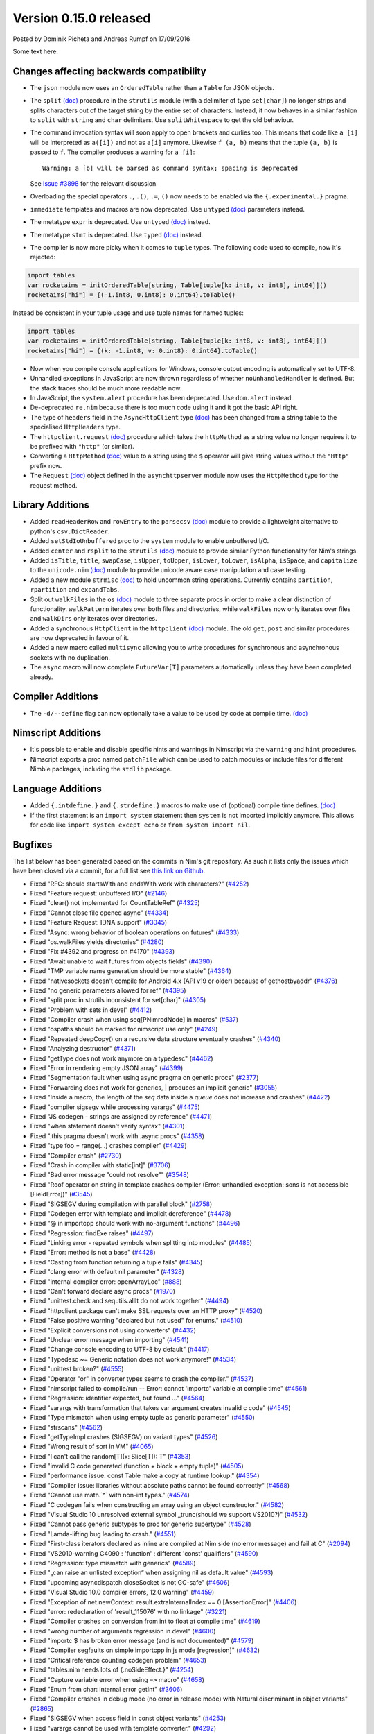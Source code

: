 Version 0.15.0 released
=======================

.. container:: metadata

  Posted by Dominik Picheta and Andreas Rumpf on 17/09/2016

Some text here.

Changes affecting backwards compatibility
-----------------------------------------

- The ``json`` module now uses an ``OrderedTable`` rather than a ``Table``
  for JSON objects.

- The ``split`` `(doc) <http://nim-lang.org/docs/strutils.html#split,string,set[char],int>`_
  procedure in the ``strutils`` module (with a delimiter of type
  ``set[char]``) no longer strips and splits characters out of the target string
  by the entire set of characters. Instead, it now behaves in a
  similar fashion to ``split`` with ``string`` and ``char``
  delimiters. Use ``splitWhitespace`` to get the old behaviour.

- The command invocation syntax will soon apply to open brackets
  and curlies too. This means that code like ``a [i]`` will be
  interpreted as ``a([i])`` and not as ``a[i]`` anymore. Likewise
  ``f (a, b)`` means that the tuple ``(a, b)`` is passed to ``f``.
  The compiler produces a warning for ``a [i]``::

    Warning: a [b] will be parsed as command syntax; spacing is deprecated

  See `Issue #3898 <https://github.com/nim-lang/Nim/issues/3898>`_ for the
  relevant discussion.

- Overloading the special operators ``.``, ``.()``, ``.=``, ``()`` now
  needs to be enabled via the ``{.experimental.}`` pragma.

- ``immediate`` templates and macros are now deprecated.
  Use ``untyped`` `(doc) <http://nim-lang.org/docs/manual.html#templates-typed-vs-untyped-parameters>`_
  parameters instead.

- The metatype ``expr`` is deprecated. Use ``untyped``
  `(doc) <http://nim-lang.org/docs/manual.html#templates-typed-vs-untyped-parameters>`_ instead.

- The metatype ``stmt`` is deprecated. Use ``typed``
  `(doc) <http://nim-lang.org/docs/manual.html#templates-typed-vs-untyped-parameters>`_ instead.

- The compiler is now more picky when it comes to ``tuple`` types. The
  following code used to compile, now it's rejected:

.. code-block:: nim

  import tables
  var rocketaims = initOrderedTable[string, Table[tuple[k: int8, v: int8], int64]]()
  rocketaims["hi"] = {(-1.int8, 0.int8): 0.int64}.toTable()

Instead be consistent in your tuple usage and use tuple names for named tuples:

.. code-block:: nim

  import tables
  var rocketaims = initOrderedTable[string, Table[tuple[k: int8, v: int8], int64]]()
  rocketaims["hi"] = {(k: -1.int8, v: 0.int8): 0.int64}.toTable()

- Now when you compile console applications for Windows, console output
  encoding is automatically set to UTF-8.

- Unhandled exceptions in JavaScript are now thrown regardless of whether
  ``noUnhandledHandler`` is defined. But the stack traces should be much more
  readable now.

- In JavaScript, the ``system.alert`` procedure has been deprecated.
  Use ``dom.alert`` instead.

- De-deprecated ``re.nim`` because there is too much code using it
  and it got the basic API right.

- The type of ``headers`` field in the ``AsyncHttpClient`` type
  `(doc) <http://nim-lang.org/docs/httpclient.html#AsyncHttpClient>`_
  has been changed
  from a string table to the specialised ``HttpHeaders`` type.

- The ``httpclient.request``
  `(doc) <http://nim-lang.org/docs/httpclient.html#request,AsyncHttpClient,string,string,string>`_
  procedure which takes the ``httpMethod`` as a string
  value no longer requires it to be prefixed with ``"http"``
  (or similar).

- Converting a ``HttpMethod``
  `(doc) <nim-lang.org/docs/httpcore.html#HttpMethod>`_
  value to a string using the ``$`` operator will
  give string values without the ``"Http"`` prefix now.

- The ``Request``
  `(doc) <http://nim-lang.org/docs/asynchttpserver.html#Request>`_
  object defined in the ``asynchttpserver`` module now uses
  the ``HttpMethod`` type for the request method.

Library Additions
-----------------

- Added ``readHeaderRow`` and ``rowEntry`` to the ``parsecsv``
  `(doc) <http://nim-lang.org/docs/parsecsv.html>`_ module
  to provide
  a lightweight alternative to python's ``csv.DictReader``.

- Added ``setStdIoUnbuffered`` proc to the ``system`` module to enable
  unbuffered I/O.

- Added ``center`` and ``rsplit`` to the ``strutils``
  `(doc) <http://nim-lang.org/docs/strutils.html>`_ module
  to provide similar Python functionality for Nim's strings.

- Added ``isTitle``, ``title``, ``swapCase``, ``isUpper``, ``toUpper``,
  ``isLower``, ``toLower``, ``isAlpha``, ``isSpace``, and ``capitalize``
  to the ``unicode.nim``
  `(doc) <http://nim-lang.org/docs/unicode.html>`_ module
  to provide unicode aware case manipulation and case
  testing.

- Added a new module ``strmisc``
  `(doc) <http://nim-lang.org/docs/strmisc.html>`_
  to hold uncommon string
  operations. Currently contains ``partition``, ``rpartition``
  and ``expandTabs``.

- Split out ``walkFiles`` in the ``os``
  `(doc) <http://nim-lang.org/docs/os.html>`_ module to three separate procs
  in order to make a clear distinction of functionality. ``walkPattern`` iterates
  over both files and directories, while ``walkFiles`` now only iterates
  over files and ``walkDirs`` only iterates over directories.

- Added a synchronous ``HttpClient`` in the ``httpclient``
  `(doc) <http://nim-lang.org/docs/httpclient.html>`_
  module. The old
  ``get``, ``post`` and similar procedures are now deprecated in favour of it.

- Added a new macro called ``multisync`` allowing you to write procedures for
  synchronous and asynchronous sockets with no duplication.

- The ``async`` macro will now complete ``FutureVar[T]`` parameters
  automatically unless they have been completed already.

Compiler Additions
------------------

- The ``-d/--define`` flag can now optionally take a value to be used
  by code at compile time.
  `(doc) <http://nim-lang.org/docs/manual.html#implementation-specific-pragmas-compile-time-define-pragmas>`_

Nimscript Additions
-------------------

- It's possible to enable and disable specific hints and warnings in
  Nimscript via the ``warning`` and ``hint`` procedures.

- Nimscript exports  a proc named ``patchFile`` which can be used to
  patch modules or include files for different Nimble packages, including
  the ``stdlib`` package.

Language Additions
------------------

- Added ``{.intdefine.}`` and ``{.strdefine.}`` macros to make use of
  (optional) compile time defines.
  `(doc) <http://nim-lang.org/docs/manual.html#implementation-specific-pragmas-compile-time-define-pragmas>`_

- If the first statement is an ``import system`` statement then ``system``
  is not imported implicitly anymore. This allows for code like
  ``import system except echo`` or ``from system import nil``.

Bugfixes
--------

The list below has been generated based on the commits in Nim's git
repository. As such it lists only the issues which have been closed
via a commit, for a full list see
`this link on Github <https://github.com/nim-lang/Nim/issues?utf8=%E2%9C%93&q=is%3Aissue+closed%3A%222016-06-22+..+2016-09-28%22+>`_.

- Fixed "RFC: should startsWith and endsWith work with characters?"
  (`#4252 <https://github.com/nim-lang/Nim/issues/4252>`_)

- Fixed "Feature request: unbuffered I/O"
  (`#2146 <https://github.com/nim-lang/Nim/issues/2146>`_)
- Fixed "clear() not implemented for CountTableRef"
  (`#4325 <https://github.com/nim-lang/Nim/issues/4325>`_)
- Fixed "Cannot close file opened async"
  (`#4334 <https://github.com/nim-lang/Nim/issues/4334>`_)
- Fixed "Feature Request: IDNA support"
  (`#3045 <https://github.com/nim-lang/Nim/issues/3045>`_)
- Fixed "Async: wrong behavior of boolean operations on futures"
  (`#4333 <https://github.com/nim-lang/Nim/issues/4333>`_)
- Fixed "os.walkFiles yields directories"
  (`#4280 <https://github.com/nim-lang/Nim/issues/4280>`_)
- Fixed "Fix #4392 and progress on #4170"
  (`#4393 <https://github.com/nim-lang/Nim/issues/4393>`_)
- Fixed "Await unable to wait futures from objects fields"
  (`#4390 <https://github.com/nim-lang/Nim/issues/4390>`_)
- Fixed "TMP variable name generation should be more stable"
  (`#4364 <https://github.com/nim-lang/Nim/issues/4364>`_)
- Fixed "nativesockets doesn't compile for Android 4.x (API v19 or older) because of gethostbyaddr"
  (`#4376 <https://github.com/nim-lang/Nim/issues/4376>`_)
- Fixed "no generic parameters allowed for ref"
  (`#4395 <https://github.com/nim-lang/Nim/issues/4395>`_)
- Fixed "split proc in strutils inconsistent for set[char]"
  (`#4305 <https://github.com/nim-lang/Nim/issues/4305>`_)
- Fixed "Problem with sets in devel"
  (`#4412 <https://github.com/nim-lang/Nim/issues/4412>`_)
- Fixed "Compiler crash when using seq[PNimrodNode] in macros"
  (`#537 <https://github.com/nim-lang/Nim/issues/537>`_)
- Fixed "ospaths should be marked for nimscript use only"
  (`#4249 <https://github.com/nim-lang/Nim/issues/4249>`_)
- Fixed "Repeated deepCopy() on a recursive data structure eventually crashes"
  (`#4340 <https://github.com/nim-lang/Nim/issues/4340>`_)
- Fixed "Analyzing destructor"
  (`#4371 <https://github.com/nim-lang/Nim/issues/4371>`_)
- Fixed "getType does not work anymore on a typedesc"
  (`#4462 <https://github.com/nim-lang/Nim/issues/4462>`_)
- Fixed "Error in rendering empty JSON array"
  (`#4399 <https://github.com/nim-lang/Nim/issues/4399>`_)
- Fixed "Segmentation fault when using async pragma on generic procs"
  (`#2377 <https://github.com/nim-lang/Nim/issues/2377>`_)
- Fixed "Forwarding does not work for generics,  | produces an implicit generic"
  (`#3055 <https://github.com/nim-lang/Nim/issues/3055>`_)
- Fixed "Inside a macro, the length of the `seq` data inside a `queue` does not increase and crashes"
  (`#4422 <https://github.com/nim-lang/Nim/issues/4422>`_)
- Fixed "compiler sigsegv while processing varargs"
  (`#4475 <https://github.com/nim-lang/Nim/issues/4475>`_)
- Fixed "JS codegen - strings are assigned by reference"
  (`#4471 <https://github.com/nim-lang/Nim/issues/4471>`_)
- Fixed "when statement doesn't verify syntax"
  (`#4301 <https://github.com/nim-lang/Nim/issues/4301>`_)
- Fixed ".this pragma doesn't work with .async procs"
  (`#4358 <https://github.com/nim-lang/Nim/issues/4358>`_)
- Fixed "type foo = range(...) crashes compiler"
  (`#4429 <https://github.com/nim-lang/Nim/issues/4429>`_)
- Fixed "Compiler crash"
  (`#2730 <https://github.com/nim-lang/Nim/issues/2730>`_)
- Fixed "Crash in compiler with static[int]"
  (`#3706 <https://github.com/nim-lang/Nim/issues/3706>`_)
- Fixed "Bad error message "could not resolve""
  (`#3548 <https://github.com/nim-lang/Nim/issues/3548>`_)
- Fixed "Roof operator on string in template crashes compiler  (Error: unhandled exception: sons is not accessible [FieldError])"
  (`#3545 <https://github.com/nim-lang/Nim/issues/3545>`_)
- Fixed "SIGSEGV during compilation with parallel block"
  (`#2758 <https://github.com/nim-lang/Nim/issues/2758>`_)
- Fixed "Codegen error with template and implicit dereference"
  (`#4478 <https://github.com/nim-lang/Nim/issues/4478>`_)
- Fixed "@ in importcpp should work with no-argument functions"
  (`#4496 <https://github.com/nim-lang/Nim/issues/4496>`_)
- Fixed "Regression: findExe raises"
  (`#4497 <https://github.com/nim-lang/Nim/issues/4497>`_)
- Fixed "Linking error - repeated symbols when splitting into modules"
  (`#4485 <https://github.com/nim-lang/Nim/issues/4485>`_)
- Fixed "Error: method is not a base"
  (`#4428 <https://github.com/nim-lang/Nim/issues/4428>`_)
- Fixed "Casting from function returning a tuple fails"
  (`#4345 <https://github.com/nim-lang/Nim/issues/4345>`_)
- Fixed "clang error with default nil parameter"
  (`#4328 <https://github.com/nim-lang/Nim/issues/4328>`_)
- Fixed "internal compiler error: openArrayLoc"
  (`#888 <https://github.com/nim-lang/Nim/issues/888>`_)
- Fixed "Can't forward declare async procs"
  (`#1970 <https://github.com/nim-lang/Nim/issues/1970>`_)
- Fixed "unittest.check and sequtils.allIt do not work together"
  (`#4494 <https://github.com/nim-lang/Nim/issues/4494>`_)
- Fixed "httpclient package can't make SSL requests over an HTTP proxy"
  (`#4520 <https://github.com/nim-lang/Nim/issues/4520>`_)
- Fixed "False positive warning "declared but not used" for enums."
  (`#4510 <https://github.com/nim-lang/Nim/issues/4510>`_)
- Fixed "Explicit conversions not using converters"
  (`#4432 <https://github.com/nim-lang/Nim/issues/4432>`_)

- Fixed "Unclear error message when importing"
  (`#4541 <https://github.com/nim-lang/Nim/issues/4541>`_)
- Fixed "Change console encoding to UTF-8 by default"
  (`#4417 <https://github.com/nim-lang/Nim/issues/4417>`_)

- Fixed "Typedesc ~= Generic notation does not work anymore!"
  (`#4534 <https://github.com/nim-lang/Nim/issues/4534>`_)
- Fixed "unittest broken?"
  (`#4555 <https://github.com/nim-lang/Nim/issues/4555>`_)
- Fixed "Operator "or" in converter types seems to crash the compiler."
  (`#4537 <https://github.com/nim-lang/Nim/issues/4537>`_)
- Fixed "nimscript failed to compile/run -- Error: cannot 'importc' variable at compile time"
  (`#4561 <https://github.com/nim-lang/Nim/issues/4561>`_)
- Fixed "Regression: identifier expected, but found ..."
  (`#4564 <https://github.com/nim-lang/Nim/issues/4564>`_)
- Fixed "varargs with transformation that takes var argument creates invalid c code"
  (`#4545 <https://github.com/nim-lang/Nim/issues/4545>`_)
- Fixed "Type mismatch when using empty tuple as generic parameter"
  (`#4550 <https://github.com/nim-lang/Nim/issues/4550>`_)
- Fixed "strscans"
  (`#4562 <https://github.com/nim-lang/Nim/issues/4562>`_)
- Fixed "getTypeImpl crashes (SIGSEGV) on variant types"
  (`#4526 <https://github.com/nim-lang/Nim/issues/4526>`_)
- Fixed "Wrong result of sort in VM"
  (`#4065 <https://github.com/nim-lang/Nim/issues/4065>`_)
- Fixed "I can't call the random[T](x: Slice[T]): T"
  (`#4353 <https://github.com/nim-lang/Nim/issues/4353>`_)
- Fixed "invalid C code generated (function + block + empty tuple)"
  (`#4505 <https://github.com/nim-lang/Nim/issues/4505>`_)

- Fixed "performance issue: const Table make a copy at runtime lookup."
  (`#4354 <https://github.com/nim-lang/Nim/issues/4354>`_)
- Fixed "Compiler issue: libraries without absolute paths cannot be found correctly"
  (`#4568 <https://github.com/nim-lang/Nim/issues/4568>`_)
- Fixed "Cannot use math.`^` with non-int types."
  (`#4574 <https://github.com/nim-lang/Nim/issues/4574>`_)
- Fixed "C codegen fails when constructing an array using an object constructor."
  (`#4582 <https://github.com/nim-lang/Nim/issues/4582>`_)
- Fixed "Visual Studio 10 unresolved external symbol _trunc(should we support VS2010?)"
  (`#4532 <https://github.com/nim-lang/Nim/issues/4532>`_)
- Fixed "Cannot pass generic subtypes to proc for generic supertype"
  (`#4528 <https://github.com/nim-lang/Nim/issues/4528>`_)
- Fixed "Lamda-lifting bug leading to crash."
  (`#4551 <https://github.com/nim-lang/Nim/issues/4551>`_)
- Fixed "First-class iterators declared as inline are compiled at Nim side (no error message) and fail at C"
  (`#2094 <https://github.com/nim-lang/Nim/issues/2094>`_)
- Fixed "VS2010-warning C4090 : 'function' : different 'const' qualifiers"
  (`#4590 <https://github.com/nim-lang/Nim/issues/4590>`_)
- Fixed "Regression: type mismatch with generics"
  (`#4589 <https://github.com/nim-lang/Nim/issues/4589>`_)
- Fixed "„can raise an unlisted exception“ when assigning nil as default value"
  (`#4593 <https://github.com/nim-lang/Nim/issues/4593>`_)
- Fixed "upcoming asyncdispatch.closeSocket is not GC-safe"
  (`#4606 <https://github.com/nim-lang/Nim/issues/4606>`_)
- Fixed "Visual Studio 10.0 compiler errors, 12.0 warning"
  (`#4459 <https://github.com/nim-lang/Nim/issues/4459>`_)
- Fixed "Exception of net.newContext: result.extraInternalIndex == 0  [AssertionError]"
  (`#4406 <https://github.com/nim-lang/Nim/issues/4406>`_)
- Fixed "error: redeclaration of 'result_115076' with no linkage"
  (`#3221 <https://github.com/nim-lang/Nim/issues/3221>`_)
- Fixed "Compiler crashes on conversion from int to float at compile time"
  (`#4619 <https://github.com/nim-lang/Nim/issues/4619>`_)
- Fixed "wrong number of arguments regression in devel"
  (`#4600 <https://github.com/nim-lang/Nim/issues/4600>`_)
- Fixed "importc $ has broken error message (and is not documented)"
  (`#4579 <https://github.com/nim-lang/Nim/issues/4579>`_)
- Fixed "Compiler segfaults on simple importcpp in js mode [regression]"
  (`#4632 <https://github.com/nim-lang/Nim/issues/4632>`_)
- Fixed "Critical reference counting codegen problem"
  (`#4653 <https://github.com/nim-lang/Nim/issues/4653>`_)
- Fixed "tables.nim needs lots of {.noSideEffect.}"
  (`#4254 <https://github.com/nim-lang/Nim/issues/4254>`_)
- Fixed "Capture variable error when using ``=>`` macro"
  (`#4658 <https://github.com/nim-lang/Nim/issues/4658>`_)
- Fixed "Enum from char: internal error getInt"
  (`#3606 <https://github.com/nim-lang/Nim/issues/3606>`_)
- Fixed "Compiler crashes in debug mode (no error in release mode) with Natural discriminant in object variants"
  (`#2865 <https://github.com/nim-lang/Nim/issues/2865>`_)
- Fixed "SIGSEGV when access field in const object variants"
  (`#4253 <https://github.com/nim-lang/Nim/issues/4253>`_)
- Fixed "varargs cannot be used with template converter."
  (`#4292 <https://github.com/nim-lang/Nim/issues/4292>`_)
- Fixed "Compiler crashes when borrowing $"
  (`#3928 <https://github.com/nim-lang/Nim/issues/3928>`_)
- Fixed "internal error: genMagicExpr: mArrPut"
  (`#4491 <https://github.com/nim-lang/Nim/issues/4491>`_)
- Fixed "Unhelpful error message on importc namespace collision"
  (`#4580 <https://github.com/nim-lang/Nim/issues/4580>`_)
- Fixed "Problem with openarrays and slices"
  (`#4179 <https://github.com/nim-lang/Nim/issues/4179>`_)
- Fixed "Removing lines from end of file then rebuilding does not rebuild [js only?]"
  (`#4656 <https://github.com/nim-lang/Nim/issues/4656>`_)
- Fixed "getCurrentException and getCurrentExceptionMsg do not work with JS"
  (`#4635 <https://github.com/nim-lang/Nim/issues/4635>`_)
- Fixed "generic proc parameter is not inferred if type parameter has specifier"
  (`#4672 <https://github.com/nim-lang/Nim/issues/4672>`_)
- Fixed "Cannot instantiate generic parameter when it is parent type parameter"
  (`#4673 <https://github.com/nim-lang/Nim/issues/4673>`_)
- Fixed "deepCopy doesn't work with inheritance after last commit"
  (`#4693 <https://github.com/nim-lang/Nim/issues/4693>`_)
- Fixed "Multi-methods don't work when passing ref to a different thread"
  (`#4689 <https://github.com/nim-lang/Nim/issues/4689>`_)
- Fixed "Infinite loop in effect analysis on generics"
  (`#4677 <https://github.com/nim-lang/Nim/issues/4677>`_)
- Fixed "SIGSEGV when compiling NimYAML tests"
  (`#4699 <https://github.com/nim-lang/Nim/issues/4699>`_)

- Fixed "Closing AsyncEvent now also unregisters it on non-Windows platforms"
    (`#4694 <https://github.com/nim-lang/Nim/issues/4694>`_)
- Fixed "Don't update handle in upcoming/asyncdispatch poll() if it was closed"
  (`#4697 <https://github.com/nim-lang/Nim/issues/4697>`_)
- Fixed "generated local variables declared outside block"
  (`#4721 <https://github.com/nim-lang/Nim/issues/4721>`_)
- Fixed "Footer Documentation links, & Community link point to the wrong place under news entries"
  (`#4529 <https://github.com/nim-lang/Nim/issues/4529>`_)
- Fixed "Jester's macro magic leads to incorrect C generation"
  (`#4088 <https://github.com/nim-lang/Nim/issues/4088>`_)
- Fixed "cas bug in atomics.nim"
  (`#3279 <https://github.com/nim-lang/Nim/issues/3279>`_)
- Fixed "nimgrep PEG not capturing the pattern 'A'"
  (`#4751 <https://github.com/nim-lang/Nim/issues/4751>`_)
- Fixed "GC assert triggers when assigning TableRef threadvar"
  (`#4640 <https://github.com/nim-lang/Nim/issues/4640>`_)
- Fixed ".this pragma conflicts with experimental ptr dereferencing when names conflict"
  (`#4671 <https://github.com/nim-lang/Nim/issues/4671>`_)
- Fixed "Generic procs accepting var .importcpp type do not work [regression]"
  (`#4625 <https://github.com/nim-lang/Nim/issues/4625>`_)
- Fixed "C Error on tuple assignment with array"
  (`#4626 <https://github.com/nim-lang/Nim/issues/4626>`_)
- Fixed "module securehash not gcsafe"
  (`#4760 <https://github.com/nim-lang/Nim/issues/4760>`_)

- Fixed "Nimble installation failed on Windows x86."
  (`#4764 <https://github.com/nim-lang/Nim/issues/4764>`_)
- Fixed "Recent changes to marshal module break old marshalled data"
  (`#4779 <https://github.com/nim-lang/Nim/issues/4779>`_)
- Fixed "tnewasyncudp.nim test loops forever"
  (`#4777 <https://github.com/nim-lang/Nim/issues/4777>`_)
- Fixed "Wrong poll timeout behavior in asyncdispatch"
  (`#4262 <https://github.com/nim-lang/Nim/issues/4262>`_)
- Fixed "Standalone await shouldn't read future"
  (`#4170 <https://github.com/nim-lang/Nim/issues/4170>`_)
- Fixed "Regression: httpclient fails to compile without -d:ssl"
  (`#4797 <https://github.com/nim-lang/Nim/issues/4797>`_)
- Fixed "C Error on declaring array of heritable objects with bitfields"
  (`#3567 <https://github.com/nim-lang/Nim/issues/3567>`_)
- Fixed "Corruption when using Channels and Threads"
  (`#4776 <https://github.com/nim-lang/Nim/issues/4776>`_)
- Fixed "Sometimes Channel tryRecv() erroneously reports no messages available on the first call on Windows"
  (`#4746 <https://github.com/nim-lang/Nim/issues/4746>`_)
- Fixed "Improve error message of functions called without parenthesis"
  (`#4813 <https://github.com/nim-lang/Nim/issues/4813>`_)
- Fixed "Docgen doesn't find doc comments in macro generated procs"
  (`#4803 <https://github.com/nim-lang/Nim/issues/4803>`_)
- Fixed "asynchttpserver may consume unbounded memory reading headers"
  (`#3847 <https://github.com/nim-lang/Nim/issues/3847>`_)
- Fixed "TLS connection to api.clashofclans.com hangs forever."
  (`#4587 <https://github.com/nim-lang/Nim/issues/4587>`_)
